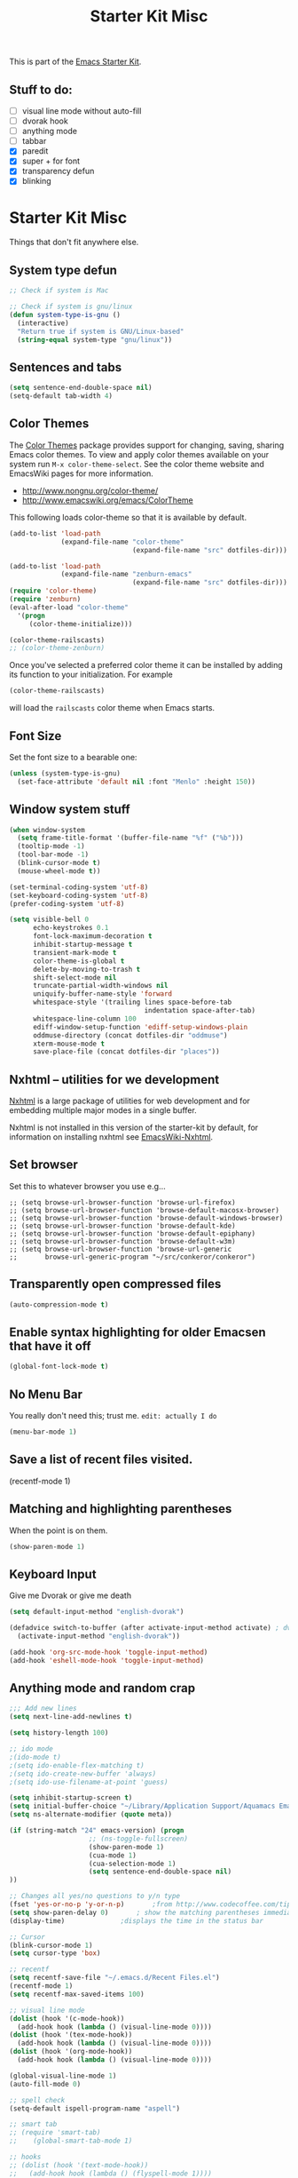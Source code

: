 #+TITLE: Starter Kit Misc
#+OPTIONS: toc:nil num:nil ^:nil

This is part of the [[file:starter-kit.org][Emacs Starter Kit]].

** Stuff to do:
   - [ ] visual line mode without auto-fill
   - [ ] dvorak hook
   - [ ] anything mode
   - [ ] tabbar
   - [X] paredit
   - [X] super + for font
   - [X] transparency defun
   - [X] blinking


* Starter Kit Misc
Things that don't fit anywhere else.

** System type defun
   #+begin_src emacs-lisp
     ;; Check if system is Mac
     
     ;; Check if system is gnu/linux
     (defun system-type-is-gnu ()
       (interactive)
       "Return true if system is GNU/Linux-based"
       (string-equal system-type "gnu/linux"))
                     
   #+end_src

** Sentences and tabs
   #+source: sentences
   #+begin_src emacs-lisp
     (setq sentence-end-double-space nil)
     (setq-default tab-width 4)
   #+end_src
   
** Color Themes
The [[http://www.nongnu.org/color-theme/][Color Themes]] package provides support for changing, saving,
sharing Emacs color themes.  To view and apply color themes available
on your system run =M-x color-theme-select=.  See the color theme
website and EmacsWiki pages for more information.
- http://www.nongnu.org/color-theme/
- http://www.emacswiki.org/emacs/ColorTheme

This following loads color-theme so that it is available by default.
#+begin_src emacs-lisp
  (add-to-list 'load-path
               (expand-file-name "color-theme"
                                 (expand-file-name "src" dotfiles-dir)))
  
  (add-to-list 'load-path
               (expand-file-name "zenburn-emacs"
                                 (expand-file-name "src" dotfiles-dir)))
  (require 'color-theme)
  (require 'zenburn)
  (eval-after-load "color-theme"
    '(progn
       (color-theme-initialize)))
  
  (color-theme-railscasts)
  ;; (color-theme-zenburn)
  
#+end_src

Once you've selected a preferred color theme it can be installed by
adding its function to your initialization.  For example
#+begin_src emacs-lisp :tangle no
  (color-theme-railscasts)
#+end_src
will load the =railscasts= color theme when Emacs starts.

** Font Size
   Set the font size to a bearable one:
   #+source: Font
   #+begin_src emacs-lisp
     (unless (system-type-is-gnu)
       (set-face-attribute 'default nil :font "Menlo" :height 150))
   #+end_src

** Window system stuff

#+srcname: starter-kit-window-view-stuff
#+begin_src emacs-lisp 
  (when window-system
    (setq frame-title-format '(buffer-file-name "%f" ("%b")))
    (tooltip-mode -1)
    (tool-bar-mode -1)
    (blink-cursor-mode t)
    (mouse-wheel-mode t))
  
  (set-terminal-coding-system 'utf-8)
  (set-keyboard-coding-system 'utf-8)
  (prefer-coding-system 'utf-8)
  
  (setq visible-bell 0
        echo-keystrokes 0.1
        font-lock-maximum-decoration t
        inhibit-startup-message t
        transient-mark-mode t
        color-theme-is-global t
        delete-by-moving-to-trash t
        shift-select-mode nil
        truncate-partial-width-windows nil
        uniquify-buffer-name-style 'forward
        whitespace-style '(trailing lines space-before-tab
                                    indentation space-after-tab)
        whitespace-line-column 100
        ediff-window-setup-function 'ediff-setup-windows-plain
        oddmuse-directory (concat dotfiles-dir "oddmuse")
        xterm-mouse-mode t
        save-place-file (concat dotfiles-dir "places"))
  
#+end_src

** Nxhtml -- utilities for we development
[[http://ourcomments.org/Emacs/nXhtml/doc/nxhtml.html][Nxhtml]] is a large package of utilities for web development and for
embedding multiple major modes in a single buffer.

Nxhtml is not installed in this version of the starter-kit by default,
for information on installing nxhtml see [[http://www.emacswiki.org/emacs/NxhtmlMode][EmacsWiki-Nxhtml]].

** Set browser
Set this to whatever browser you use e.g...
: ;; (setq browse-url-browser-function 'browse-url-firefox)
: ;; (setq browse-url-browser-function 'browse-default-macosx-browser)
: ;; (setq browse-url-browser-function 'browse-default-windows-browser)
: ;; (setq browse-url-browser-function 'browse-default-kde)
: ;; (setq browse-url-browser-function 'browse-default-epiphany)
: ;; (setq browse-url-browser-function 'browse-default-w3m)
: ;; (setq browse-url-browser-function 'browse-url-generic
: ;;       browse-url-generic-program "~/src/conkeror/conkeror")

** Transparently open compressed files
#+begin_src emacs-lisp
(auto-compression-mode t)
#+end_src

** Enable syntax highlighting for older Emacsen that have it off
#+begin_src emacs-lisp
(global-font-lock-mode t)
#+end_src

** No Menu Bar
You really don't need this; trust me.
=edit: actually I do=
#+srcname: starter-kit-no-menu
#+begin_src emacs-lisp 
(menu-bar-mode 1)
#+end_src

** Save a list of recent files visited.
#+begin_emacs-lisp 
(recentf-mode 1)
#+end_emacs-lisp

** Matching and highlighting parentheses
   When the point is on them.
#+srcname: starter-kit-match-parens
#+begin_src emacs-lisp 
(show-paren-mode 1)
#+end_src

** Keyboard Input
Give me Dvorak or give me death

#+source: dvorak
#+begin_src emacs-lisp
  (setq default-input-method "english-dvorak")
  
  (defadvice switch-to-buffer (after activate-input-method activate) ; dvorak keyboard
    (activate-input-method "english-dvorak"))
  
  (add-hook 'org-src-mode-hook 'toggle-input-method)
  (add-hook 'eshell-mode-hook 'toggle-input-method)
#+end_src

** Anything mode and random crap
#+SOURCE: anything mode
#+begin_src emacs-lisp
  ;;; Add new lines
  (setq next-line-add-newlines t)
  
  (setq history-length 100)
  
  ;; ido mode
  ;(ido-mode t)
  ;(setq ido-enable-flex-matching t)
  ;(setq ido-create-new-buffer 'always)
  ;(setq ido-use-filename-at-point 'guess)
  
  (setq inhibit-startup-screen t)
  (setq initial-buffer-choice "~/Library/Application Support/Aquamacs Emacs/scratch buffer")
  (setq ns-alternate-modifier (quote meta))
  
  (if (string-match "24" emacs-version) (progn
                      ;; (ns-toggle-fullscreen)
                      (show-paren-mode 1)
                      (cua-mode 1)
                      (cua-selection-mode 1)
                      (setq sentence-end-double-space nil)
  ))
  
  ;; Changes all yes/no questions to y/n type
  (fset 'yes-or-no-p 'y-or-n-p)       ;from http://www.codecoffee.com/tipsforlinux/articles/033.html
  (setq show-paren-delay 0)       ; show the matching parentheses immediately
  (display-time)              ;displays the time in the status bar
  
  ;; Cursor
  (blink-cursor-mode 1)
  (setq cursor-type 'box)
  
  ;; recentf
  (setq recentf-save-file "~/.emacs.d/Recent Files.el")
  (recentf-mode 1)
  (setq recentf-max-saved-items 100)
  
  ;; visual line mode
  (dolist (hook '(c-mode-hook))
    (add-hook hook (lambda () (visual-line-mode 0))))
  (dolist (hook '(tex-mode-hook))
    (add-hook hook (lambda () (visual-line-mode 0))))
  (dolist (hook '(org-mode-hook))
    (add-hook hook (lambda () (visual-line-mode 0))))
  
  (global-visual-line-mode 1)
  (auto-fill-mode 0)
  
  ;; spell check
  (setq-default ispell-program-name "aspell")
  
  ;; smart tab
  ;; (require 'smart-tab)
  ;;    (global-smart-tab-mode 1)
  
  ;; hooks
  ;; (dolist (hook '(text-mode-hook))
  ;;   (add-hook hook (lambda () (flyspell-mode 1))))
  (dolist (hook '(text-mode-hook))
    (add-hook hook (lambda () (auto-fill-mode 0))))
  (dolist (hook '(org-mode-hook))
    (add-hook hook (lambda () (auto-fill-mode 0))))
  (dolist (hook '(change-log-mode-hook log-edit-mode-hook))
    (add-hook hook (lambda () (flyspell-mode -1))))
  
  (add-hook 'c-mode-common-hook 'flyspell-prog-mode)
  (add-hook 'tcl-mode-hook 'flyspell-prog-mode)
  (defun turn-on-flyspell ()
     "Force flyspell-mode on using a positive arg.  For use in hooks."
     (interactive)
     (flyspell-mode 1))
  
  (add-hook 'LaTeX-mode-hook 'LaTeX-math-mode)
  (add-hook 'org-mode-hook 'visual-line-mode)
  
  (add-hook 'text-mode-hook 'paragraph-indent-minor-mode)
  
  (defun fill-sentence ()
    (interactive)
    (save-excursion
      (or (eq (point) (point-max)) (forward-char))
      (forward-sentence -1)
      (indent-relative)
      (let ((beg (point)))
        (forward-sentence)
        (if (equal "LaTeX" (substring mode-name (string-match "LaTeX" mode-name)))
            (LaTeX-indent-line beg (point))
            ;; (LaTeX-fill-region-as-paragraph beg (point))
          (fill-region-as-paragraph beg (point))))))
  
  ;;===============
  ;;===Kill Ring===
  ;;===============
  ;; Use C-c y for kill ring popup
  (global-set-key "\C-cy" '(lambda ()
                 (interactive)
                 (popup-menu 'yank-menu)))
  
  (when (require 'browse-kill-ring nil 'noerror)
    (browse-kill-ring-default-keybindings))
  ;; M-y key binding will activate browse-kill-ring
  (setq browse-kill-ring-quit-action 'save-and-restore)
  
  
  ;; initial modes
  (setq initial-major-mode 'org-mode)
  (setq default-major-mode 'org-mode)
  
  
    ;; http://www.emacswiki.org/emacs/AutoComplete
    (add-hook 'c-mode-common-hook '(lambda ()
                                     ;; ac-omni-completion-sources is made buffer local so
                                     ;; you need to add it to a mode hook to activate on 
                                     ;; whatever buffer you want to use it with.  This
                                     ;; example uses C mode (as you probably surmised).
                                     ;; auto-complete.el expects ac-omni-completion-sources to be
                                     ;; a list of cons cells where each cell's car is a regex
                                     ;; that describes the syntactical bits you want AutoComplete
                                     ;; to be aware of. The cdr of each cell is the source that will
                                     ;; supply the completion data.  The following tells autocomplete
                                     ;; to begin completion when you type in a . or a ->
                                     (add-to-list 'ac-omni-completion-sources
                                                  (cons "\\." '(ac-source-semantic)))
                                     (add-to-list 'ac-omni-completion-sources
                                                  (cons "->" '(ac-source-semantic)))
                                     ;; ac-sources was also made buffer local in new versions of
                                     ;; autocomplete.  In my case, I want AutoComplete to use 
                                     ;; semantic and yasnippet (order matters, if reversed snippets
                                     ;; will appear before semantic tag completions).
                                     (setq ac-sources '(ac-source-semantic ac-source-yasnippet ac-source-words-in-all-buffer))
                                     ))
    
    (add-hook 'LaTeX-mode-hook '(lambda ()
                                  (add-to-list 'ac-omni-completion-sources
                                               (cons "\\." '(ac-source-semantic)))
                                  (add-to-list 'ac-omni-completion-sources
                                               (cons "->" '(ac-source-semantic)))
                                  (setq ac-sources '(ac-source-semantic ac-source-yasnippet ac-source-words-in-all-buffer))
                                  ))
    
  ;;  (setq ac-modes (append ac-modes '(LaTeX/FMPS-mode)))
  ;;  (setq ac-modes (append ac-modes '(LaTeX-mode)))
    
    
  
#+end_src
   

** ido mode
ido-mode is like magic pixie dust!
#+srcname: starter-kit-loves-ido-mode
#+begin_src emacs-lisp 
  (when (> emacs-major-version 21)
    (ido-mode t)
    (setq ido-enable-prefix nil
          ido-enable-flex-matching t
          ido-create-new-buffer 'always
          ido-use-filename-at-point t
          ido-max-prospects 10))
  
  (defun ido-goto-symbol (&optional symbol-list)
        "Refresh imenu and jump to a place in the buffer using Ido."
        (interactive)
        (unless (featurep 'imenu)
          (require 'imenu nil t))
        (cond
         ((not symbol-list)
          (let ((ido-mode ido-mode)
                (ido-enable-flex-matching
                 (if (boundp 'ido-enable-flex-matching)
                     ido-enable-flex-matching t))
                name-and-pos symbol-names position)
            (unless ido-mode
              (ido-mode 1)
              (setq ido-enable-flex-matching t))
            (while (progn
                     (imenu--cleanup)
                     (setq imenu--index-alist nil)
                     (ido-goto-symbol (imenu--make-index-alist))
                     (setq selected-symbol
                           (ido-completing-read "Symbol? " symbol-names))
                     (string= (car imenu--rescan-item) selected-symbol)))
            (unless (and (boundp 'mark-active) mark-active)
              (push-mark nil t nil))
            (setq position (cdr (assoc selected-symbol name-and-pos)))
            (cond
             ((overlayp position)
              (goto-char (overlay-start position)))
             (t
              (goto-char position)))))
         ((listp symbol-list)
          (dolist (symbol symbol-list)
            (let (name position)
              (cond
               ((and (listp symbol) (imenu--subalist-p symbol))
                (ido-goto-symbol symbol))
               ((listp symbol)
                (setq name (car symbol))
                (setq position (cdr symbol)))
               ((stringp symbol)
                (setq name symbol)
                (setq position
                      (get-text-property 1 'org-imenu-marker symbol))))
              (unless (or (null position) (null name)
                          (string= (car imenu--rescan-item) name))
                (add-to-list 'symbol-names name)
                (add-to-list 'name-and-pos (cons name position))))))))
#+end_src

** Other
#+begin_src emacs-lisp 
  (set-default 'indent-tabs-mode nil)
  (set-default 'indicate-empty-lines t)
  (set-default 'imenu-auto-rescan t)
  
  (add-hook 'text-mode-hook 'turn-on-auto-fill)
  ;; (add-hook 'text-mode-hook 'turn-on-flyspell)
  
  (defvar coding-hook nil
    "Hook that gets run on activation of any programming mode.")
  
  (defalias 'yes-or-no-p 'y-or-n-p)
  (random t) ;; Seed the random-number generator
  
#+end_src

*** possible issues/resolutions with flyspell
Most of the solution came from [[http://www.emacswiki.org/emacs/FlySpell][EmacsWiki-FlySpell]].  Here is one
possible fix.

**** Emacs set path to aspell
it's possible aspell isn't in your path
#+begin_src emacs-lisp :tangle no
   (setq exec-path (append exec-path '("/opt/local/bin")))
#+end_src

**** Emacs specify spelling program
- This didn't work at first, possibly because cocoAspell was
  building its dictionary.  Now it seems to work fine.
#+begin_src emacs-lisp :tangle no
  (setq ispell-program-name "aspell"
        ispell-dictionary "english"
        ispell-dictionary-alist
        (let ((default '("[A-Za-z]" "[^A-Za-z]" "[']" nil
                         ("-B" "-d" "english" "--dict-dir"
                          "/Library/Application Support/cocoAspell/aspell6-en-6.0-0")
                         nil iso-8859-1)))
          `((nil ,@default)
            ("english" ,@default))))
#+end_src

** Hippie expand: at times perhaps too hip
#+begin_src emacs-lisp
(delete 'try-expand-line hippie-expand-try-functions-list)
(delete 'try-expand-list hippie-expand-try-functions-list)
#+end_src

** Don't clutter up directories with files~
#+begin_src emacs-lisp
(setq backup-directory-alist `(("." . ,(expand-file-name
                                        (concat dotfiles-dir "backups")))))
#+end_src

** Associate modes with file extensions
#+begin_src emacs-lisp
(add-to-list 'auto-mode-alist '("COMMIT_EDITMSG$" . diff-mode))
(add-to-list 'auto-mode-alist '("\\.css$" . css-mode))
(require 'yaml-mode)
(add-to-list 'auto-mode-alist '("\\.ya?ml$" . yaml-mode))
(add-to-list 'auto-mode-alist '("\\.rb$" . ruby-mode))
(add-to-list 'auto-mode-alist '("Rakefile$" . ruby-mode))
(add-to-list 'auto-mode-alist '("\\.js\\(on\\)?$" . js2-mode))
;; (add-to-list 'auto-mode-alist '("\\.xml$" . nxml-mode))
#+end_src

** Default to unified diffs
#+begin_src emacs-lisp
(setq diff-switches "-u")
#+end_src

** Cosmetics

#+begin_src emacs-lisp
(eval-after-load 'diff-mode
  '(progn
     (set-face-foreground 'diff-added "green4")
     (set-face-foreground 'diff-removed "red3")))

(eval-after-load 'magit
  '(progn
     (set-face-foreground 'magit-diff-add "green3")
     (set-face-foreground 'magit-diff-del "red3")))
#+end_src
